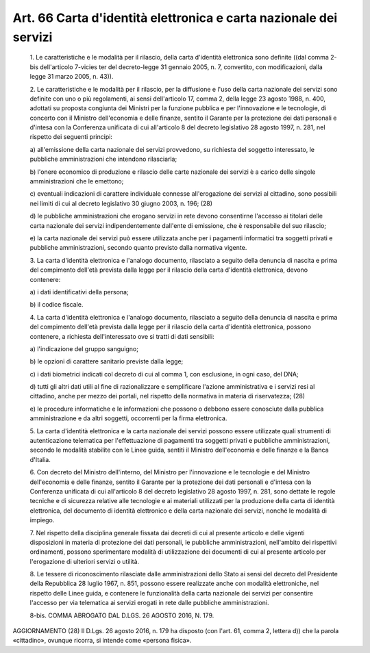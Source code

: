 Art. 66  Carta d'identità elettronica e carta nazionale dei servizi 
^^^^^^^^^^^^^^^^^^^^^^^^^^^^^^^^^^^^^^^^^^^^^^^^^^^^^^^^^^^^^^^^^^^^^


  1\. Le caratteristiche e le modalità per il rilascio,  della  carta d'identità elettronica sono definite ((dal comma 2-bis dell'articolo 7-vicies ter del decreto-legge 31 gennaio 2005, n. 7, convertito, con modificazioni, dalla legge 31 marzo 2005, n. 43)). 

  2\. Le caratteristiche e  le  modalità  per  il  rilascio,  per  la diffusione e l'uso della carta nazionale dei  servizi  sono  definite con uno o più regolamenti, ai sensi dell'articolo 17, comma 2, della legge 23 agosto 1988, n. 400,  adottati  su  proposta  congiunta  dei Ministri  per  la  funzione  pubblica  e  per  l'innovazione   e   le tecnologie,  di  concerto  con  il  Ministro  dell'economia  e  delle finanze, sentito il Garante per la protezione dei  dati  personali  e d'intesa con la  Conferenza  unificata  di  cui  all'articolo  8  del decreto legislativo 28 agosto 1997, n. 281, nel rispetto dei seguenti principi: 

  a\) all'emissione della carta nazionale dei servizi provvedono, su richiesta del soggetto interessato, le pubbliche amministrazioni  che intendono rilasciarla; 

  b\) l'onere  economico  di  produzione  e  rilascio  delle  carte nazionale dei servizi è a carico delle singole  amministrazioni  che le emettono; 

  c\) eventuali  indicazioni  di  carattere  individuale   connesse all'erogazione dei servizi al cittadino, sono possibili nei limiti di cui al decreto legislativo 30 giugno 2003, n. 196; (28) 

  d\) le pubbliche  amministrazioni  che  erogano  servizi  in  rete devono consentirne l'accesso ai titolari delle  carta  nazionale  dei servizi indipendentemente dall'ente di emissione, che è responsabile del suo rilascio; 

  e\) la carta nazionale dei servizi può  essere  utilizzata  anche per  i  pagamenti  informatici  tra  soggetti  privati  e   pubbliche amministrazioni, secondo quanto previsto dalla normativa vigente. 

  3\. La  carta  d'identità  elettronica  e   l'analogo   documento, rilasciato a seguito della denuncia di nascita e prima del compimento dell'età  prevista  dalla  legge  per  il   rilascio   della   carta d'identità elettronica, devono contenere: 

  a\) i dati identificativi della persona; 

  b\) il codice fiscale. 

  4\. La  carta  d'identità  elettronica  e   l'analogo   documento, rilasciato a seguito della denuncia di nascita e prima del compimento dell'età  prevista  dalla  legge  per  il   rilascio   della   carta d'identità   elettronica,    possono    contenere,    a    richiesta dell'interessato ove si tratti di dati sensibili: 

  a\) l'indicazione del gruppo sanguigno; 

  b\) le opzioni di carattere sanitario previste dalla legge; 

  c\) i dati biometrici indicati col decreto di cui al comma 1,  con esclusione, in ogni caso, del DNA; 

  d\) tutti gli  altri  dati  utili  al  fine  di  razionalizzare  e semplificare l'azione amministrativa e i servizi resi  al  cittadino, anche per mezzo dei portali, nel rispetto della normativa in  materia di riservatezza; (28) 

  e\) le procedure informatiche e  le  informazioni  che  possono  o debbono essere conosciute dalla pubblica amministrazione e  da  altri soggetti, occorrenti per la firma elettronica. 

  5\. La carta  d'identità  elettronica  e  la  carta  nazionale  dei servizi possono essere utilizzate quali strumenti  di  autenticazione telematica per l'effettuazione di pagamenti tra  soggetti  privati  e pubbliche amministrazioni, secondo  le  modalità  stabilite  con  le Linee guida, sentiti il Ministro dell'economia e delle finanze  e  la Banca d'Italia. 

  6\. Con  decreto  del  Ministro  dell'interno,  del  Ministro   per l'innovazione e le tecnologie e del Ministro  dell'economia  e  delle finanze, sentito il Garante per la protezione dei  dati  personali  e d'intesa con la  Conferenza  unificata  di  cui  all'articolo  8  del decreto legislativo 28 agosto 1997, n. 281, sono  dettate  le  regole tecniche e di sicurezza  relative  alle  tecnologie  e  ai  materiali utilizzati per la produzione della carta  di  identità  elettronica, del documento di identità elettronico e della  carta  nazionale  dei servizi, nonché le modalità di impiego. 

  7\. Nel rispetto della disciplina generale fissata  dai  decreti  di cui al presente articolo e delle vigenti disposizioni in  materia  di protezione  dei  dati  personali,   le   pubbliche   amministrazioni, nell'ambito  dei   rispettivi   ordinamenti,   possono   sperimentare modalità di utilizzazione dei documenti di cui al presente  articolo per l'erogazione di ulteriori servizi o utilità. 

  8\. Le tessere di riconoscimento  rilasciate  dalle  amministrazioni dello Stato ai sensi del decreto del Presidente della  Repubblica  28 luglio 1967, n. 851, possono essere realizzate  anche  con  modalità elettroniche,  nel  rispetto  delle  Linee  guida,  e  contenere   le funzionalità  della  carta  nazionale  dei  servizi  per  consentire l'accesso per  via  telematica  ai  servizi  erogati  in  rete  dalle pubbliche amministrazioni. 

  8-bis\. COMMA ABROGATO DAL D.LGS. 26 AGOSTO 2016, N. 179. 




AGGIORNAMENTO (28) 
Il D.Lgs. 26 agosto 2016, n. 179 ha disposto (con l'art. 61,  comma 2, lettera d)) che la parola «cittadino», ovunque ricorra, si intende come «persona fisica». 
